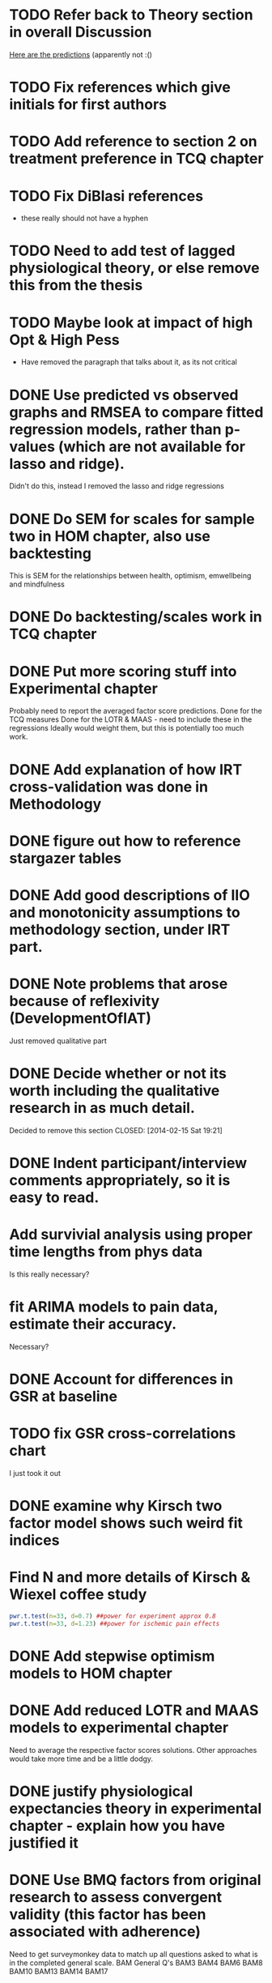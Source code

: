 * TODO Refer back to Theory section in overall Discussion
[[file:Methodology.tex::\begin{itemize}][Here are the predictions]] (apparently not :()
* TODO Fix references which give initials for first authors
* TODO Add reference to section 2 on treatment preference in TCQ chapter
* TODO Fix DiBlasi references
- these really should not have a hyphen
* TODO Need to add test of lagged physiological theory, or else remove this from the thesis
* TODO Maybe look at impact of high Opt & High Pess 
- Have removed the paragraph that talks about it, as its not critical
* DONE Use predicted vs observed graphs and RMSEA to compare fitted regression models, rather than p-values (which are not available for lasso and ridge).
  CLOSED: [2014-02-15 Sat 19:21]
Didn't do this, instead I removed the lasso and ridge regressions
* DONE Do SEM for scales for sample two in HOM chapter, also use backtesting
  CLOSED: [2014-02-24 Mon 18:34]
This is SEM for the relationships between health, optimism, emwellbeing and mindfulness
* DONE Do backtesting/scales work in TCQ chapter
  CLOSED: [2014-02-24 Mon 15:46]
* DONE Put more scoring stuff into Experimental chapter
  CLOSED: [2014-02-25 Tue 10:51]
Probably need to report the averaged factor score predictions.
Done for the TCQ measures
Done for the LOTR & MAAS - need to include these in the regressions
Ideally would weight them, but this is potentially too much work.
* DONE Add explanation of how IRT cross-validation was done in Methodology
  CLOSED: [2014-02-24 Mon 16:56]
* DONE figure out how to reference stargazer tables
  CLOSED: [2014-02-15 Sat 19:21]
* DONE Add good descriptions of IIO and monotonicity assumptions to methodology section, under IRT part.
  CLOSED: [2014-02-24 Mon 16:59]
* DONE Note problems that arose because of reflexivity (DevelopmentOfIAT)
  CLOSED: [2014-02-24 Mon 15:51]
Just removed qualitative part
* DONE Decide whether or not its worth including the qualitative research in as much detail.
Decided to remove this section
  CLOSED: [2014-02-15 Sat 19:21]
* DONE Indent participant/interview comments appropriately, so it is easy to read.
  CLOSED: [2014-02-15 Sat 19:22]
* Add survivial analysis using proper time lengths from phys data
Is this really necessary?
* fit ARIMA models to pain data, estimate their accuracy.
Necessary?
* DONE Account for differences in GSR at baseline
  CLOSED: [2014-02-25 Tue 11:20]
* TODO fix GSR cross-correlations chart
I just took it out
* DONE examine why Kirsch two factor model shows such weird fit indices
  CLOSED: [2014-01-09 Thu 20:10]
* Find N and more details of Kirsch & Wiexel coffee study
#+BEGIN_SRC R
pwr.t.test(n=33, d=0.7) ##power for experiment approx 0.8
pwr.t.test(n=33, d=1.23) ##power for ischemic pain effects
#+END_SRC
* DONE Add stepwise optimism models to HOM chapter
  CLOSED: [2014-02-15 Sat 19:22]
* DONE Add reduced LOTR and MAAS models to experimental chapter
  CLOSED: [2014-02-25 Tue 12:11]
Need to average the respective factor scores solutions. Other approaches would take more time and be a little dodgy. 

* DONE justify physiological expectancies theory in experimental chapter - explain how you have justified it
  CLOSED: [2014-02-25 Tue 12:10]
* DONE Use BMQ factors from original research to assess convergent validity (this factor has been associated with adherence)
  CLOSED: [2014-02-24 Mon 18:11]
Need to get surveymonkey data to match up all questions asked to what is in the completed general scale. 
BAM General Q's
BAM3
BAM4
BAM6
BAM8
BAM10
BAM13
BAM14
BAM17
* DONE put in details of BMQ sub-scales in Methodology section
  CLOSED: [2014-02-24 Mon 15:33]
* include abstract for all data chapters
* DONE Fix up experimental and IAT Pilot chapter
  CLOSED: [2014-02-25 Tue 15:27]
Add TCQIAT data, make it clearer, relate it to the experiment (include power calculations)
* DONE talk about relationship between expectancies and optimism in experimental chapter and discussion
  CLOSED: [2014-02-25 Tue 12:06]
* DONE justify why the TCQ isn't a relative measure, in light of increasing correlation (hint, I've already written the answer)
  CLOSED: [2014-02-25 Tue 14:37]

* DONE Write conclusions and further research
  CLOSED: [2014-02-25 Tue 16:17]
* TODO Write overall abstract
* TODO Make sure figures and tables are in the best places in text
* DONE Match up backtesting with factor averaging in HOM chapter
  CLOSED: [2014-02-25 Tue 14:30]
This doesn't match, solutions are averaged, but backtesting is not done on the averaged solutions. 
The reason this was done was because the models are incomparable, given that there were only five items in the Split C results.
* TODO Make sure that there is no lagged effect of the physiological variables in experimental chapter (or remove the prediction). 
* TODO link physiological findings to embodied theory
* Note similarity between experiment and Kirsch and Weixel finding
[[file:LiteratureReview.tex::Additionally,%20the%20physiological%20parameters%20measured%20showed%20effects%20in%20the%20opposite%20direction%20between%20these%20two%20conditions.][Kirsch & Wiexel finding physiological parameters]]
*  Put in hypothesis around physiological changes in active conditions
[[file:LiteratureReview.tex::One%20extremely%20interesting%20study%20claimed%20that%20pain%20ratings%20could%20be%20derived%20from%20the%20measurement%20of%20skin%20conductance,%20and%20that%20active%20drugs%20changed%20the%20response%20patterns,%20while%20placebo%20administration%20did%20not~\cite{Fujita2000}%20(and%20c.f.%20Chapter~\ref{cha:primary-research}).][Reference here]]
* Note reference to mindfulness in experimental chapter
[[file:Methodology.tex::\subsection{Embodied%20Cognition%20and%20Placebo}][Embodied cognition section]]
* Methodology
- Put in description of how IAT effect was calculated
- Choice and rationale for metric chosen
* Health Chapter
** Introduction
[[The%20methods%20used%20for%20this%20part%20of%20the%20thesis%20were%20primarily%20psychometric.][And yet the introduction does not talk very much about psychometrics]]
- Fix this, make introduction more relevant and results more appropriate to it.
[[file:HealthforThesis.tex::The%20study%20formed%20an%20opportunity%20to%20collect%20background%20data%20for%20the%20population%20of%20interest,%20to%20assess%20if%20the%20participants%20in%20the%20experiment%20were%20systematically%20different%20from%20those%20who%20had%20responded%20to%20a%20survey%20invitation.%20This%20is%20critical%20if%20the%20results%20from%20the%20experimental%20portion%20of%20the%20research%20are%20to%20generalise%20to%20any%20further%20samples,%20given%20that%20inferences%20cannot%20be%20made%20about%20the%20experimental%20sample%20if%20it%20is%20not%20understood%20how%20they%20stand%20in%20relation%20to%20other%20samples%20from%20the%20overall%20population%20which%20was%20used%20throughout%20the%20research.%20This%20process%20should%20allow%20for%20more%20accurate%20predictions%20of%20participant%20responses,%20assuming%20that%20the%20models%20generalise%20to%20the%20new%20sample.][Background data point - discuss how the models did in Experimental chapter]]
- Not particularly well, as I remember it. 
** Results
[[file:HealthforThesis.Rnw::print(tot.xtab,%20include.rownames%3DFALSE)%20#include%20packing%20rotating%20if%20fails][Maybe put sample one and two scale totals at this point?]]
Fix FA tables so either low results are supressed, or high loading ones are bold. 
[[https://stat.ethz.ch/pipermail/r-help/2011-June/279822.html][This shows an example using xtable]]
[[file:HealthforThesis.Rnw::scales.hom1%20<-%20hom1%5B,66:73%5D][Higher order structure not particular clear when using scale totals for sample one, better for sample two]]
- Test if the generated factor structures provide a better fit.
- Maybe look at irtoys package to plot test functions in ggplot
[[http://blog.lib.umn.edu/moor0554/canoemoore/2011/07/irtoys_plyr_ggplot2_test_development.html][Useful blog post]]

** Discussion

[[file:HealthforThesis.Rnw::This%20factor%20explained%2035\%25%20of%20the%20variance][Discuss why the MAAS model only explained 35% of the variance in the sample]]

